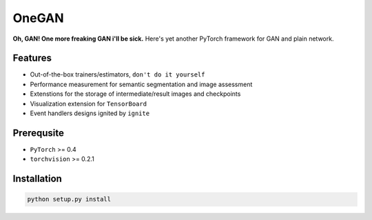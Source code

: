 OneGAN
#########

.. image:: https://travis-ci.com/leVirve/OneGAN.svg?token=6EpaKFxfJsjbzMkoLpeL&branch=master
    :target: https://travis-ci.com/leVirve/OneGAN

**Oh, GAN! One more freaking GAN i'll be sick.**
Here's yet another PyTorch framework for GAN and plain network.

Features
==========

- Out-of-the-box trainers/estimators, ``don't do it yourself``
- Performance measurement for semantic segmentation and image assessment
- Extenstions for the storage of intermediate/result images and checkpoints
- Visualization extension for ``TensorBoard``
- Event handlers designs ignited by ``ignite``


Prerequsite
=============

- ``PyTorch`` >= 0.4
- ``torchvision`` >= 0.2.1


Installation
==============

.. code:: bash

  python setup.py install
